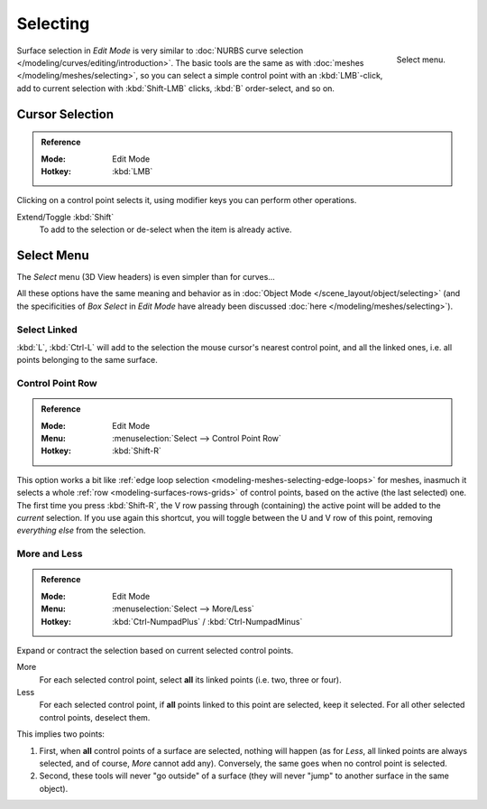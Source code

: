 
*********
Selecting
*********

.. figure:: /images/modeling_surfaces_selecting_menu.png
   :align: right

   Select menu.

Surface selection in *Edit Mode* is very similar to
:doc:`NURBS curve selection </modeling/curves/editing/introduction>`.
The basic tools are the same as with :doc:`meshes </modeling/meshes/selecting>`,
so you can select a simple control point with an :kbd:`LMB`\ -click,
add to current selection with :kbd:`Shift-LMB` clicks, :kbd:`B` order-select, and so on.


Cursor Selection
================

.. admonition:: Reference
   :class: refbox

   :Mode:      Edit Mode
   :Hotkey:    :kbd:`LMB`

Clicking on a control point selects it,
using modifier keys you can perform other operations.

Extend/Toggle :kbd:`Shift`
   To add to the selection or de-select when the item is already active.


Select Menu
===========

The *Select* menu (3D View headers) is even simpler than for curves...

All these options have the same meaning and behavior as in
:doc:`Object Mode </scene_layout/object/selecting>`
(and the specificities of *Box Select* in *Edit Mode* have already been discussed
:doc:`here </modeling/meshes/selecting>`).

.. container:: lead

   .. clear


Select Linked
-------------

:kbd:`L`, :kbd:`Ctrl-L` will add to the selection the mouse cursor's nearest control point,
and all the linked ones, i.e. all points belonging to the same surface.


Control Point Row
-----------------

.. admonition:: Reference
   :class: refbox

   :Mode:      Edit Mode
   :Menu:      :menuselection:`Select --> Control Point Row`
   :Hotkey:    :kbd:`Shift-R`

This option works a bit like
:ref:`edge loop selection <modeling-meshes-selecting-edge-loops>` for meshes,
inasmuch it selects a whole :ref:`row <modeling-surfaces-rows-grids>` of control points,
based on the active (the last selected) one. The first time you press :kbd:`Shift-R`,
the V row passing through (containing) the active point will be added to the *current* selection.
If you use again this shortcut, you will toggle between the U and V row of this point,
removing *everything else* from the selection.


More and Less
-------------

.. admonition:: Reference
   :class: refbox

   :Mode:      Edit Mode
   :Menu:      :menuselection:`Select --> More/Less`
   :Hotkey:    :kbd:`Ctrl-NumpadPlus` / :kbd:`Ctrl-NumpadMinus`

Expand or contract the selection based on current selected control points.

More
   For each selected control point, select **all** its linked points (i.e. two, three or four).
Less
   For each selected control point, if **all** points linked to this point are selected, keep it selected.
   For all other selected control points, deselect them.

This implies two points:

#. First, when **all** control points of a surface are selected, nothing will happen
   (as for *Less*, all linked points are always selected, and of course, *More* cannot add any).
   Conversely, the same goes when no control point is selected.
#. Second, these tools will never "go outside" of a surface
   (they will never "jump" to another surface in the same object).
